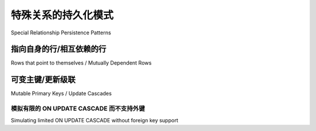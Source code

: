 特殊关系的持久化模式
=========================================

Special Relationship Persistence Patterns

.. tab:: 中文

.. tab:: 英文

.. _post_update:

指向自身的行/相互依赖的行
-------------------------------------------------------

Rows that point to themselves / Mutually Dependent Rows

.. tab:: 中文

    这是一个非常特殊的场景， ``relationship()`` 必须执行一次 ``INSERT`` 和第二次 ``UPDATE``，才能正确地填充一行（以及反过来执行一次 ``UPDATE`` 和 ``DELETE`` ，以避免违反外键约束）。出现这种需求的两种典型情况是：

    * 表中包含一个指向自身的外键，并且某一行的外键值正好指向自身的主键。
    * 两张表分别包含一个外键指向对方，每张表中各有一行互相引用。

    例如：
    
    .. sourcecode:: text
    
                  user
        ---------------------------------
        user_id    name   related_user_id
           1       'ed'          1
    
    或者：
    
    .. sourcecode:: text
    
                     widget                                                  entry
        -------------------------------------------             ---------------------------------
        widget_id     name        favorite_entry_id             entry_id      name      widget_id
           1       'somewidget'          5                         5       'someentry'     1

    在第一种情况下，一行数据指向它自己。从技术上讲，像 PostgreSQL 或 Oracle Database 这类使用序列（sequence）的数据库，可以使用预先生成的值一次性执行 INSERT 操作；但对于依赖自增主键（autoincrement-style primary key）的数据库，则无法做到这一点。:func:`~sqlalchemy.orm.relationship` 在执行 flush 操作时始终假设是“父/子”模型的数据填充方式，因此除非你直接手动填充主键/外键列，:func:`~sqlalchemy.orm.relationship` 就需要使用两条语句来完成插入。

    在第二种情况下，“widget” 行必须先于任何引用它的 “entry” 行插入，但此时 “widget” 行中的 “favorite_entry_id” 列还无法设置，必须等到 “entry” 行创建之后才能设置。因此，在这种情况下，通常无法仅使用两条 INSERT 语句就插入 “widget” 和 “entry” 行；必须执行一次 UPDATE 来满足外键约束。例外情况是外键被配置为“延迟到提交时生效”（deferred until commit，某些数据库支持该特性），并且标识符是手动填充的（这本质上绕过了 :func:`~sqlalchemy.orm.relationship` 的行为）。

    为启用额外的 UPDATE 语句，我们可以在 :func:`_orm.relationship` 中使用 :paramref:`_orm.relationship.post_update` 选项。该选项表示在两行数据都 INSERT 完成后，通过 UPDATE 语句建立它们之间的关联；同时也会在 DELETE 之前，通过 UPDATE 解关联这两行数据。这个标志应该仅设置在其中 *一个* relationship 上，优先设置在多对一（many-to-one）关系的那“一”侧。下面我们展示一个完整的例子，其中包括两个 :class:`_schema.ForeignKey` 构造：

    .. sourcecode:: python

        from sqlalchemy import Integer, ForeignKey, String
        from sqlalchemy.orm import mapped_column
        from sqlalchemy.orm import DeclarativeBase
        from sqlalchemy.orm import relationship

        class Base(DeclarativeBase):
            pass

        class Entry(Base):
            __tablename__ = "entry"
            entry_id = mapped_column(Integer, primary_key=True)
            widget_id = mapped_column(Integer, ForeignKey("widget.widget_id"))
            name = mapped_column(String(50))

        class Widget(Base):
            __tablename__ = "widget"

            widget_id = mapped_column(Integer, primary_key=True)
            favorite_entry_id = mapped_column(
                Integer, ForeignKey("entry.entry_id", name="fk_favorite_entry")
            )
            name = mapped_column(String(50))

            entries = relationship(Entry, primaryjoin=widget_id == Entry.widget_id)
            favorite_entry = relationship(
                Entry, primaryjoin=favorite_entry_id == Entry.entry_id, post_update=True
            )

    当使用上述结构进行 `flush` 时，"widget" 行将被插入（但不包含 `favorite_entry_id` 值），然后所有的 "entry" 行会引用它进行插入，最后执行一次 `UPDATE` 更新 `favorite_entry_id` 列的值（当前是一行一行地执行）：

    .. sourcecode:: pycon+sql

        >>> w1 = Widget(name="somewidget")
        >>> e1 = Entry(name="someentry")
        >>> w1.favorite_entry = e1
        >>> w1.entries = [e1]
        >>> session.add_all([w1, e1])
        >>> session.commit()
        {execsql}BEGIN (implicit)
        INSERT INTO widget (favorite_entry_id, name) VALUES (?, ?)
        (None, 'somewidget')
        INSERT INTO entry (widget_id, name) VALUES (?, ?)
        (1, 'someentry')
        UPDATE widget SET favorite_entry_id=? WHERE widget.widget_id = ?
        (1, 1)
        COMMIT

    我们还可以添加一个额外配置，指定一个更全面的外键约束，确保 `favorite_entry_id` 总是指向一个归属当前 `Widget` 的 `Entry`。这可以通过 **复合外键** 实现：

    .. sourcecode:: python

        from sqlalchemy import (
            Integer,
            ForeignKey,
            String,
            UniqueConstraint,
            ForeignKeyConstraint,
        )
        from sqlalchemy.orm import DeclarativeBase
        from sqlalchemy.orm import mapped_column
        from sqlalchemy.orm import relationship

        class Base(DeclarativeBase):
            pass

        class Entry(Base):
            __tablename__ = "entry"
            entry_id = mapped_column(Integer, primary_key=True)
            widget_id = mapped_column(Integer, ForeignKey("widget.widget_id"))
            name = mapped_column(String(50))
            __table_args__ = (UniqueConstraint("entry_id", "widget_id"),)

        class Widget(Base):
            __tablename__ = "widget"

            widget_id = mapped_column(Integer, autoincrement="ignore_fk", primary_key=True)
            favorite_entry_id = mapped_column(Integer)

            name = mapped_column(String(50))

            __table_args__ = (
                ForeignKeyConstraint(
                    ["widget_id", "favorite_entry_id"],
                    ["entry.widget_id", "entry.entry_id"],
                    name="fk_favorite_entry",
                ),
            )

            entries = relationship(
                Entry, primaryjoin=widget_id == Entry.widget_id, foreign_keys=Entry.widget_id
            )
            favorite_entry = relationship(
                Entry,
                primaryjoin=favorite_entry_id == Entry.entry_id,
                foreign_keys=favorite_entry_id,
                post_update=True,
            )

    上面的映射使用了一个复合 :class:`_schema.ForeignKeyConstraint` 来桥接 `widget_id` 和 `favorite_entry_id` 两列。为了确保 `Widget.widget_id` 仍然是一个“自增主键”，我们在 :class:`_schema.Column` 上设置 :paramref:`_schema.Column.autoincrement="ignore_fk"`，并在每个 :func:`_orm.relationship` 中手动限制哪些列参与外键连接。

.. tab:: 英文

    This is a very specific case where relationship() must perform an INSERT and a
    second UPDATE in order to properly populate a row (and vice versa an UPDATE
    and DELETE in order to delete without violating foreign key constraints). The
    two use cases are:
    
    * A table contains a foreign key to itself, and a single row will
      have a foreign key value pointing to its own primary key.
    * Two tables each contain a foreign key referencing the other
      table, with a row in each table referencing the other.
    
    For example:
    
    .. sourcecode:: text
    
                  user
        ---------------------------------
        user_id    name   related_user_id
           1       'ed'          1
    
    Or:
    
    .. sourcecode:: text
    
                     widget                                                  entry
        -------------------------------------------             ---------------------------------
        widget_id     name        favorite_entry_id             entry_id      name      widget_id
           1       'somewidget'          5                         5       'someentry'     1
    
    In the first case, a row points to itself. Technically, a database that uses sequences such as PostgreSQL or Oracle Database can INSERT the row at once using a previously generated value, but databases which rely upon autoincrement-style primary key identifiers cannot. The :func:`~sqlalchemy.orm.relationship` always assumes a "parent/child" model of row population during flush, so unless you are populating the primary key/foreign key columns directly, :func:`~sqlalchemy.orm.relationship` needs to use two statements.

    In the second case, the "widget" row must be inserted before any referring "entry" rows, but then the "favorite_entry_id" column of that "widget" row cannot be set until the "entry" rows have been generated. In this case, it's typically impossible to insert the "widget" and "entry" rows using just two INSERT statements; an UPDATE must be performed in order to keep foreign key constraints fulfilled. The exception is if the foreign keys are configured as "deferred until commit" (a feature some databases support) and if the identifiers were populated manually (again essentially bypassing :func:`~sqlalchemy.orm.relationship`).

    To enable the usage of a supplementary UPDATE statement, we use the :paramref:`_orm.relationship.post_update` option of :func:`_orm.relationship`.  This specifies that the linkage between the two rows should be created using an UPDATE statement after both rows have been INSERTED; it also causes the rows to be de-associated with each other via UPDATE before a DELETE is emitted.  The flag should be placed on just *one* of the relationships, preferably the many-to-one side.  Below we illustrate a complete example, including two :class:`_schema.ForeignKey` constructs::
    
        from sqlalchemy import Integer, ForeignKey
        from sqlalchemy.orm import mapped_column
        from sqlalchemy.orm import DeclarativeBase
        from sqlalchemy.orm import relationship
    
    
        class Base(DeclarativeBase):
            pass
    
    
        class Entry(Base):
            __tablename__ = "entry"
            entry_id = mapped_column(Integer, primary_key=True)
            widget_id = mapped_column(Integer, ForeignKey("widget.widget_id"))
            name = mapped_column(String(50))
    
    
        class Widget(Base):
            __tablename__ = "widget"
    
            widget_id = mapped_column(Integer, primary_key=True)
            favorite_entry_id = mapped_column(
                Integer, ForeignKey("entry.entry_id", name="fk_favorite_entry")
            )
            name = mapped_column(String(50))
    
            entries = relationship(Entry, primaryjoin=widget_id == Entry.widget_id)
            favorite_entry = relationship(
                Entry, primaryjoin=favorite_entry_id == Entry.entry_id, post_update=True
            )
    
    When a structure against the above configuration is flushed, the "widget" row will be
    INSERTed minus the "favorite_entry_id" value, then all the "entry" rows will
    be INSERTed referencing the parent "widget" row, and then an UPDATE statement
    will populate the "favorite_entry_id" column of the "widget" table (it's one
    row at a time for the time being):
    
    .. sourcecode:: pycon+sql
    
        >>> w1 = Widget(name="somewidget")
        >>> e1 = Entry(name="someentry")
        >>> w1.favorite_entry = e1
        >>> w1.entries = [e1]
        >>> session.add_all([w1, e1])
        >>> session.commit()
        {execsql}BEGIN (implicit)
        INSERT INTO widget (favorite_entry_id, name) VALUES (?, ?)
        (None, 'somewidget')
        INSERT INTO entry (widget_id, name) VALUES (?, ?)
        (1, 'someentry')
        UPDATE widget SET favorite_entry_id=? WHERE widget.widget_id = ?
        (1, 1)
        COMMIT
    
    An additional configuration we can specify is to supply a more
    comprehensive foreign key constraint on ``Widget``, such that
    it's guaranteed that ``favorite_entry_id`` refers to an ``Entry``
    that also refers to this ``Widget``.  We can use a composite foreign key,
    as illustrated below::
    
        from sqlalchemy import (
            Integer,
            ForeignKey,
            String,
            UniqueConstraint,
            ForeignKeyConstraint,
        )
        from sqlalchemy.orm import DeclarativeBase
        from sqlalchemy.orm import mapped_column
        from sqlalchemy.orm import relationship
    
    
        class Base(DeclarativeBase):
            pass
    
    
        class Entry(Base):
            __tablename__ = "entry"
            entry_id = mapped_column(Integer, primary_key=True)
            widget_id = mapped_column(Integer, ForeignKey("widget.widget_id"))
            name = mapped_column(String(50))
            __table_args__ = (UniqueConstraint("entry_id", "widget_id"),)
    
    
        class Widget(Base):
            __tablename__ = "widget"
    
            widget_id = mapped_column(Integer, autoincrement="ignore_fk", primary_key=True)
            favorite_entry_id = mapped_column(Integer)
    
            name = mapped_column(String(50))
    
            __table_args__ = (
                ForeignKeyConstraint(
                    ["widget_id", "favorite_entry_id"],
                    ["entry.widget_id", "entry.entry_id"],
                    name="fk_favorite_entry",
                ),
            )
    
            entries = relationship(
                Entry, primaryjoin=widget_id == Entry.widget_id, foreign_keys=Entry.widget_id
            )
            favorite_entry = relationship(
                Entry,
                primaryjoin=favorite_entry_id == Entry.entry_id,
                foreign_keys=favorite_entry_id,
                post_update=True,
            )
    
    The above mapping features a composite :class:`_schema.ForeignKeyConstraint`
    bridging the ``widget_id`` and ``favorite_entry_id`` columns.  To ensure
    that ``Widget.widget_id`` remains an "autoincrementing" column we specify
    :paramref:`_schema.Column.autoincrement` to the value ``"ignore_fk"``
    on :class:`_schema.Column`, and additionally on each
    :func:`_orm.relationship` we must limit those columns considered as part of
    the foreign key for the purposes of joining and cross-population.

.. _passive_updates:

可变主键/更新级联
--------------------------------------

Mutable Primary Keys / Update Cascades

.. tab:: 中文

    当实体的主键发生变化时，所有引用该主键的关联项也必须同时更新。对于强制执行引用完整性的数据库，最好的策略是使用数据库的 ON UPDATE CASCADE 功能，以便将主键的更改传播到被引用的外键中 —— 除非约束被标记为 "deferrable"（即延迟到事务完成时才强制执行），否则任何时刻这些值都不能处于不同步的状态。

    **强烈建议**：若应用程序希望使用可变的自然主键，应启用数据库的 ``ON UPDATE CASCADE`` 功能。下面是一个说明该用法的映射示例::

        class User(Base):
            __tablename__ = "user"
            __table_args__ = {"mysql_engine": "InnoDB"}

            username = mapped_column(String(50), primary_key=True)
            fullname = mapped_column(String(100))

            addresses = relationship("Address")


        class Address(Base):
            __tablename__ = "address"
            __table_args__ = {"mysql_engine": "InnoDB"}

            email = mapped_column(String(50), primary_key=True)
            username = mapped_column(
                String(50), ForeignKey("user.username", onupdate="cascade")
            )

    上述示例中，我们在 :class:`_schema.ForeignKey` 对象上使用了 ``onupdate="cascade"``，并指定了 ``mysql_engine='InnoDB'`` 设置。该设置确保在使用 MySQL 后端时，会启用支持引用完整性的 ``InnoDB`` 存储引擎。若使用 SQLite，应启用引用完整性支持，配置方法参见 :ref:`sqlite_foreign_keys`。

    .. seealso::

        :ref:`passive_deletes` - 支持关系中 ON DELETE CASCADE 的相关内容

        :paramref:`.orm.mapper.passive_updates` - :class:`_orm.Mapper` 上的类似功能


.. tab:: 英文

    When the primary key of an entity changes, related items
    which reference the primary key must also be updated as
    well. For databases which enforce referential integrity,
    the best strategy is to use the database's ON UPDATE CASCADE
    functionality in order to propagate primary key changes
    to referenced foreign keys - the values cannot be out
    of sync for any moment unless the constraints are marked as "deferrable",
    that is, not enforced until the transaction completes.

    It is **highly recommended** that an application which seeks to employ
    natural primary keys with mutable values to use the ``ON UPDATE CASCADE``
    capabilities of the database.   An example mapping which
    illustrates this is::

        class User(Base):
            __tablename__ = "user"
            __table_args__ = {"mysql_engine": "InnoDB"}

            username = mapped_column(String(50), primary_key=True)
            fullname = mapped_column(String(100))

            addresses = relationship("Address")


        class Address(Base):
            __tablename__ = "address"
            __table_args__ = {"mysql_engine": "InnoDB"}

            email = mapped_column(String(50), primary_key=True)
            username = mapped_column(
                String(50), ForeignKey("user.username", onupdate="cascade")
            )

    Above, we illustrate ``onupdate="cascade"`` on the :class:`_schema.ForeignKey`
    object, and we also illustrate the ``mysql_engine='InnoDB'`` setting
    which, on a MySQL backend, ensures that the ``InnoDB`` engine supporting
    referential integrity is used.  When using SQLite, referential integrity
    should be enabled, using the configuration described at
    :ref:`sqlite_foreign_keys`.

    .. seealso::

        :ref:`passive_deletes` - supporting ON DELETE CASCADE with relationships

        :paramref:`.orm.mapper.passive_updates` - similar feature on :class:`_orm.Mapper`


模拟有限的 ON UPDATE CASCADE 而不支持外键
^^^^^^^^^^^^^^^^^^^^^^^^^^^^^^^^^^^^^^^^^^^^^^^^^^^^^^^^^^^^^^^^

Simulating limited ON UPDATE CASCADE without foreign key support

.. tab:: 中文

    在使用 **不支持引用完整性** 的数据库，并且使用了可变值的自然主键的情况下，SQLAlchemy 提供了一项功能，可以在 **有限的范围内** 将主键值的更改传播到已引用该主键的外键列中。这一机制是通过对直接引用主键的外键列发出 UPDATE 语句来实现的。

    主要不支持引用完整性的数据库平台包括：

    - 使用 ``MyISAM`` 存储引擎的 MySQL；
    - 未启用 ``PRAGMA foreign_keys=ON`` 的 SQLite；
    - Oracle 数据库也不支持 ``ON UPDATE CASCADE``，但它仍然强制引用完整性，因此需要将约束设置为 deferrable，SQLAlchemy 才能发出 UPDATE 语句。

    要启用此功能，可以将 :paramref:`_orm.relationship.passive_updates` 标志设置为 ``False``，最好设置在一对多或多对多的 :func:`_orm.relationship` 上。当更新操作不再是“被动”的（passive）时，表示 SQLAlchemy 将为引用发生主键更改的父对象的集合中每个相关对象单独发出 UPDATE 语句。这也意味着，如果集合尚未在本地加载，SQLAlchemy 会强制将其完整加载到内存中。

    之前的映射示例，启用 ``passive_updates=False`` 后如下所示::

        class User(Base):
            __tablename__ = "user"

            username = mapped_column(String(50), primary_key=True)
            fullname = mapped_column(String(100))

            # passive_updates=False 仅在数据库未实现 ON UPDATE CASCADE 时才需要
            addresses = relationship("Address", passive_updates=False)


        class Address(Base):
            __tablename__ = "address"

            email = mapped_column(String(50), primary_key=True)
            username = mapped_column(String(50), ForeignKey("user.username"))

    ``passive_updates=False`` 的主要局限包括：

    * 相比于数据库自身的 ON UPDATE CASCADE 功能，该机制的性能更差。因为它必须使用 SELECT 完整预加载受影响的集合，并对其发出 UPDATE 语句 —— 虽然尝试以“批量”方式进行，但在 DBAPI 层仍然是逐行执行。

    * 此机制无法“级联”超过一层。例如，如果映射 X 的外键引用了映射 Y 的主键，而 Y 的主键又是对映射 Z 的外键，那么 ``passive_updates=False`` 无法将主键更改从 ``Z`` 级联传播到 ``X``。

    * 仅在关系的“多对一”一侧设置 ``passive_updates=False`` 并不能达到完整效果。因为单元工作（unit of work）只会在当前的标识映射（identity map）中查找引用主键发生变化的对象，而不会遍历整个数据库。

    由于除了 Oracle 以外，几乎所有数据库现在都支持 ``ON UPDATE CASCADE``，因此 **强烈建议**：在使用自然且可变主键值的情况下，应优先使用传统的 ``ON UPDATE CASCADE`` 支持。


.. tab:: 英文

    In those cases when a database that does not support referential integrity
    is used, and natural primary keys with mutable values are in play,
    SQLAlchemy offers a feature in order to allow propagation of primary key
    values to already-referenced foreign keys to a **limited** extent,
    by emitting an UPDATE statement against foreign key columns that immediately
    reference a primary key column whose value has changed.
    The primary platforms without referential integrity features are
    MySQL when the ``MyISAM`` storage engine is used, and SQLite when the
    ``PRAGMA foreign_keys=ON`` pragma is not used.  Oracle Database also
    has no support for ``ON UPDATE CASCADE``, but because it still enforces
    referential integrity, needs constraints to be marked as deferrable
    so that SQLAlchemy can emit UPDATE statements.
    
    The feature is enabled by setting the
    :paramref:`_orm.relationship.passive_updates` flag to ``False``,
    most preferably on a one-to-many or
    many-to-many :func:`_orm.relationship`.  When "updates" are no longer
    "passive" this indicates that SQLAlchemy will
    issue UPDATE statements individually for
    objects referenced in the collection referred to by the parent object
    with a changing primary key value.  This also implies that collections
    will be fully loaded into memory if not already locally present.
    
    Our previous mapping using ``passive_updates=False`` looks like::
    
        class User(Base):
            __tablename__ = "user"
    
            username = mapped_column(String(50), primary_key=True)
            fullname = mapped_column(String(100))
    
            # passive_updates=False *only* needed if the database
            # does not implement ON UPDATE CASCADE
            addresses = relationship("Address", passive_updates=False)
    
    
        class Address(Base):
            __tablename__ = "address"
    
            email = mapped_column(String(50), primary_key=True)
            username = mapped_column(String(50), ForeignKey("user.username"))
    
    Key limitations of ``passive_updates=False`` include:
    
    * it performs much more poorly than direct database ON UPDATE CASCADE,
      because it needs to fully pre-load affected collections using SELECT
      and also must emit  UPDATE statements against those values, which it
      will attempt to run  in "batches" but still runs on a per-row basis
      at the DBAPI level.
    
    * the feature cannot "cascade" more than one level.  That is,
      if mapping X has a foreign key which refers to the primary key
      of mapping Y, but then mapping Y's primary key is itself a foreign key
      to mapping Z, ``passive_updates=False`` cannot cascade a change in
      primary key value from ``Z`` to ``X``.
    
    * Configuring ``passive_updates=False`` only on the many-to-one
      side of a relationship will not have a full effect, as the
      unit of work searches only through the current identity
      map for objects that may be referencing the one with a
      mutating primary key, not throughout the database.
    
    As virtually all databases other than Oracle Database now support ``ON UPDATE
    CASCADE``, it is highly recommended that traditional ``ON UPDATE CASCADE``
    support be used in the case that natural and mutable primary key values are in
    use.
